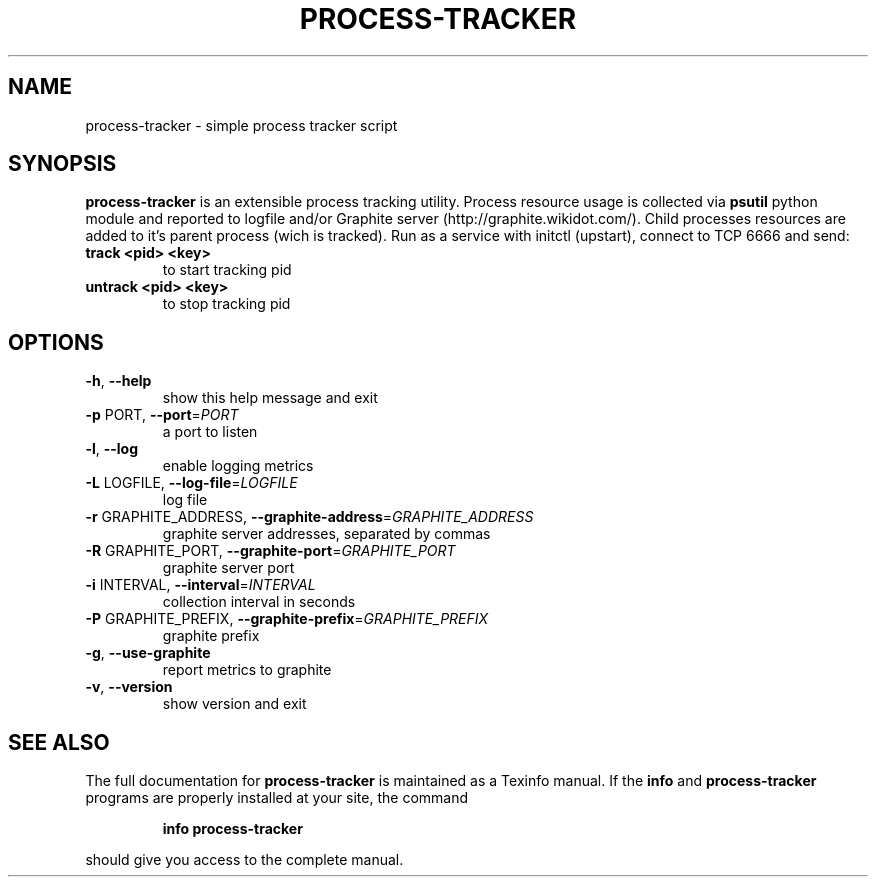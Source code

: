 .\" DO NOT MODIFY THIS FILE!  It was generated by help2man 1.37.1.
.TH PROCESS-TRACKER "1" "August 2012" "process-tracker process-tracker-1.0" "User Commands"
.SH NAME
process-tracker \- simple process tracker script
.SH SYNOPSIS
.B process-tracker 
is an extensible process tracking utility. Process resource usage is collected via 
.B psutil
python module and reported to logfile and/or Graphite server (http://graphite.wikidot.com/). 
Child processes resources are added to it's parent process (wich is tracked).
Run as a service with initctl (upstart), connect to TCP 6666 and send:
.TP
\fBtrack <pid> <key>\fR
to start tracking pid
.TP
\fBuntrack <pid> <key>\fR
to stop tracking pid

.

.SH OPTIONS
.TP
\fB\-h\fR, \fB\-\-help\fR
show this help message and exit
.TP
\fB\-p\fR PORT, \fB\-\-port\fR=\fIPORT\fR
a port to listen
.TP
\fB\-l\fR, \fB\-\-log\fR
enable logging metrics
.TP
\fB\-L\fR LOGFILE, \fB\-\-log\-file\fR=\fILOGFILE\fR
log file
.TP
\fB\-r\fR GRAPHITE_ADDRESS, \fB\-\-graphite\-address\fR=\fIGRAPHITE_ADDRESS\fR
graphite server addresses, separated by commas
.TP
\fB\-R\fR GRAPHITE_PORT, \fB\-\-graphite\-port\fR=\fIGRAPHITE_PORT\fR
graphite server port
.TP
\fB\-i\fR INTERVAL, \fB\-\-interval\fR=\fIINTERVAL\fR
collection interval in seconds
.TP
\fB\-P\fR GRAPHITE_PREFIX, \fB\-\-graphite\-prefix\fR=\fIGRAPHITE_PREFIX\fR
graphite prefix
.TP
\fB\-g\fR, \fB\-\-use\-graphite\fR
report metrics to graphite
.TP
\fB\-v\fR, \fB\-\-version\fR
show version and exit
.SH "SEE ALSO"
The full documentation for
.B process-tracker
is maintained as a Texinfo manual.  If the
.B info
and
.B process-tracker
programs are properly installed at your site, the command
.IP
.B info process-tracker
.PP
should give you access to the complete manual.
